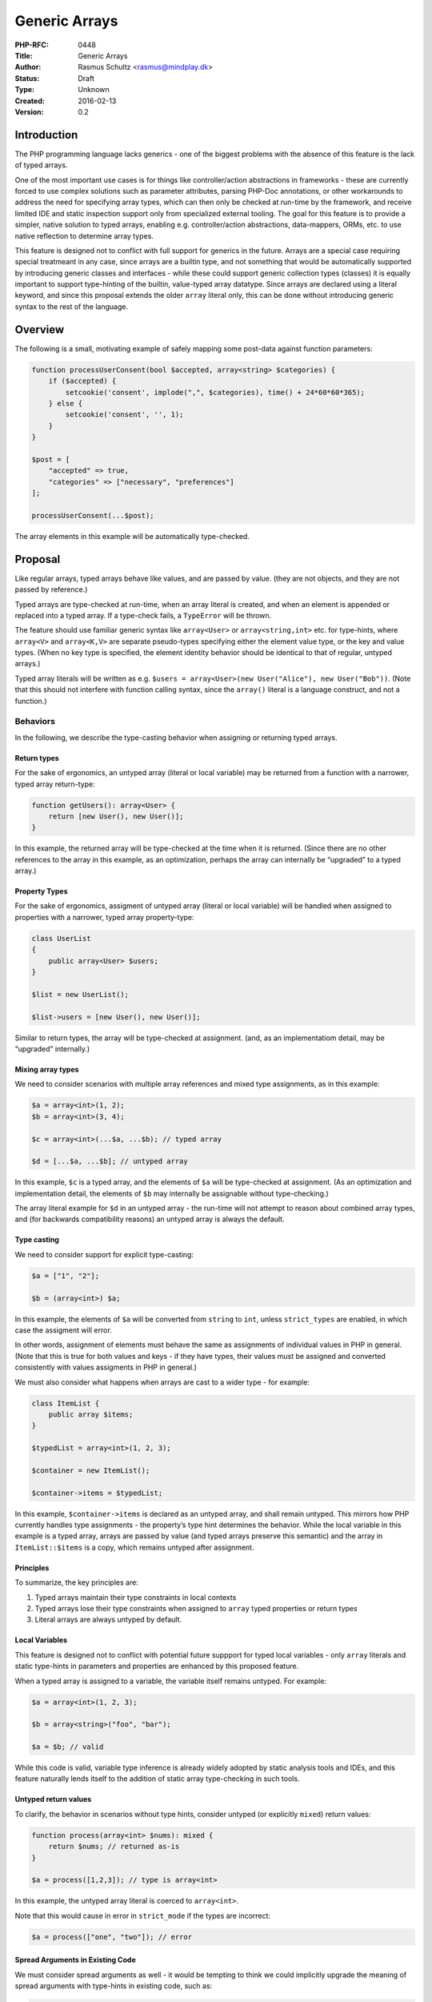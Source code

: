 Generic Arrays
==============

:PHP-RFC: 0448
:Title: Generic Arrays
:Author: Rasmus Schultz <rasmus@mindplay.dk>
:Status: Draft
:Type: Unknown
:Created: 2016-02-13
:Version: 0.2

Introduction
------------

The PHP programming language lacks generics - one of the biggest
problems with the absence of this feature is the lack of typed arrays.

One of the most important use cases is for things like controller/action
abstractions in frameworks - these are currently forced to use complex
solutions such as parameter attributes, parsing PHP-Doc annotations, or
other workarounds to address the need for specifying array types, which
can then only be checked at run-time by the framework, and receive
limited IDE and static inspection support only from specialized external
tooling. The goal for this feature is to provide a simpler, native
solution to typed arrays, enabling e.g. controller/action abstractions,
data-mappers, ORMs, etc. to use native reflection to determine array
types.

This feature is designed not to conflict with full support for generics
in the future. Arrays are a special case requiring special treatmeant in
any case, since arrays are a builtin type, and not something that would
be automatically supported by introducing generic classes and interfaces
- while these could support generic collection types (classes) it is
equally important to support type-hinting of the builtin, value-typed
array datatype. Since arrays are declared using a literal keyword, and
since this proposal extends the older ``array`` literal only, this can
be done without introducing generic syntax to the rest of the language.

Overview
--------

The following is a small, motivating example of safely mapping some
post-data against function parameters:

.. code:: php

   function processUserConsent(bool $accepted, array<string> $categories) {
       if ($accepted) {
           setcookie('consent', implode(",", $categories), time() + 24*60*60*365);
       } else {
           setcookie('consent', '', 1);
       }
   }

   $post = [
       "accepted" => true,
       "categories" => ["necessary", "preferences"]
   ];

   processUserConsent(...$post);

The array elements in this example will be automatically type-checked.

Proposal
--------

Like regular arrays, typed arrays behave like values, and are passed by
value. (they are not objects, and they are not passed by reference.)

Typed arrays are type-checked at run-time, when an array literal is
created, and when an element is appended or replaced into a typed array.
If a type-check fails, a ``TypeError`` will be thrown.

The feature should use familiar generic syntax like ``array<User>`` or
``array<string,int>`` etc. for type-hints, where ``array<V>`` and
``array<K,V>`` are separate pseudo-types specifying either the element
value type, or the key and value types. (When no key type is specified,
the element identity behavior should be identical to that of regular,
untyped arrays.)

Typed array literals will be written as
e.g. ``$users = array<User>(new User("Alice"), new User("Bob"))``. (Note
that this should not interfere with function calling syntax, since the
``array()`` literal is a language construct, and not a function.)

Behaviors
~~~~~~~~~

In the following, we describe the type-casting behavior when assigning
or returning typed arrays.

Return types
^^^^^^^^^^^^

For the sake of ergonomics, an untyped array (literal or local variable)
may be returned from a function with a narrower, typed array
return-type:

.. code:: php

   function getUsers(): array<User> {
       return [new User(), new User()];
   }

In this example, the returned array will be type-checked at the time
when it is returned. (Since there are no other references to the array
in this example, as an optimization, perhaps the array can internally be
“upgraded” to a typed array.)

Property Types
^^^^^^^^^^^^^^

For the sake of ergonomics, assigment of untyped array (literal or local
variable) will be handled when assigned to properties with a narrower,
typed array property-type:

.. code:: php

   class UserList
   {
       public array<User> $users;
   }

   $list = new UserList();

   $list->users = [new User(), new User()];

Similar to return types, the array will be type-checked at assignment.
(and, as an implementatiom detail, may be “upgraded” internally.)

Mixing array types
^^^^^^^^^^^^^^^^^^

We need to consider scenarios with multiple array references and mixed
type assignments, as in this example:

.. code:: php

   $a = array<int>(1, 2);
   $b = array<int>(3, 4);

   $c = array<int>(...$a, ...$b); // typed array

   $d = [...$a, ...$b]; // untyped array

In this example, ``$c`` is a typed array, and the elements of ``$a``
will be type-checked at assignment. (As an optimization and
implementation detail, the elements of ``$b`` may internally be
assignable without type-checking.)

The array literal example for ``$d`` in an untyped array - the run-time
will not attempt to reason about combined array types, and (for
backwards compatibility reasons) an untyped array is always the default.

Type casting
^^^^^^^^^^^^

We need to consider support for explicit type-casting:

.. code:: php

   $a = ["1", "2"];

   $b = (array<int>) $a;

In this example, the elements of ``$a`` will be converted from
``string`` to ``int``, unless ``strict_types`` are enabled, in which
case the assigment will error.

In other words, assignment of elements must behave the same as
assignments of individual values in PHP in general. (Note that this is
true for both values and keys - if they have types, their values must be
assigned and converted consistently with values assigments in PHP in
general.)

We must also consider what happens when arrays are cast to a wider type
- for example:

.. code:: php

   class ItemList {
       public array $items;
   }

   $typedList = array<int>(1, 2, 3);

   $container = new ItemList();

   $container->items = $typedList;

In this example, ``$container->items`` is declared as an untyped array,
and shall remain untyped. This mirrors how PHP currently handles type
assignments - the property’s type hint determines the behavior. While
the local variable in this example is a typed array, arrays are passed
by value (and typed arrays preserve this semantic) and the array in
``ItemList::$items`` is a copy, which remains untyped after assignment.

Principles
^^^^^^^^^^

To summarize, the key principles are:

#. Typed arrays maintain their type constraints in local contexts
#. Typed arrays lose their type constraints when assigned to ``array``
   typed properties or return types
#. Literal arrays are always untyped by default.

Local Variables
^^^^^^^^^^^^^^^

This feature is designed not to conflict with potential future suppport
for typed local variables - only ``array`` literals and static
type-hints in parameters and properties are enhanced by this proposed
feature.

When a typed array is assigned to a variable, the variable itself
remains untyped. For example:

.. code:: php

   $a = array<int>(1, 2, 3);

   $b = array<string>("foo", "bar");

   $a = $b; // valid

While this code is valid, variable type inference is already widely
adopted by static analysis tools and IDEs, and this feature naturally
lends itself to the addition of static array type-checking in such
tools.

Untyped return values
^^^^^^^^^^^^^^^^^^^^^

To clarify, the behavior in scenarios without type hints, consider
untyped (or explicitly ``mixed``) return values:

.. code:: php

   function process(array<int> $nums): mixed {
       return $nums; // returned as-is
   }

   $a = process([1,2,3]); // type is array<int>

In this example, the untyped array literal is coerced to ``array<int>``.

Note that this would cause in error in ``strict_mode`` if the types are
incorrect:

.. code:: php

   $a = process(["one", "two"]); // error

Spread Arguments in Existing Code
^^^^^^^^^^^^^^^^^^^^^^^^^^^^^^^^^

We must consider spread arguments as well - it would be tempting to
think we could implicitly upgrade the meaning of spread arguments with
type-hints in existing code, such as:

.. code:: php

   function sum(int ...$input) {
       return $input; // untyped array
   }

However, this is not feasible, since we would break any existing code
that modifies an array after receiving it:

.. code:: php

   function stuff(int ...$input) {
       $input[] = "hello";
       return $input;
   }

To be clear, this proposal does **not** propose any change to the
current behavior of spread arguments.

New Syntax for Spread Argument Types
^^^^^^^^^^^^^^^^^^^^^^^^^^^^^^^^^^^^

Since the existing ``int ...$input`` syntax specifies the *element*
type, the following new syntax is proposed, as a means to specify the
resulting array *argument* type:

.. code:: php

   function process(User ...array<IUser> $input) {
       return $input; // returns a typed array<IUser>
   }

In this example, the function will type-check the arguments against
``User``, then produce a typed array of ``IUser`` elements - in other
words, this enables us to type-check input arguments using one type,
while specifying a different type for the resulting array. (Note that
this proposed syntax is consistent with the general ``Type $name``
type-hinting pattern.)

Nested Arrays
^^^^^^^^^^^^^

We need to consider nested array types as well, for example:

.. code:: php

   $a = array<array<int>>([1, 2]);
   $a[] = [3, 4];
   $a[0][1] = "string"; // error

To be clear:

#. Deeply nested typed arrays must be supported.
#. Type checking must be recursive for nested structures.

Interactions with Existing Type Syntax
^^^^^^^^^^^^^^^^^^^^^^^^^^^^^^^^^^^^^^

Natural interactions with existing type-hinting and type-checking syntax
and behavior is expected.

For example, the following examples are expected to be valid:

.. code:: php

   $a = array<int|string>(123, "hello");    // union type-checking for array literals

   $b = (array<int|string>) [123, "hello"]; // union type-checking for an untyped array literal

   $c = array<string|null>("hello", null);  // typed array with a nullable element type

   $d = array<callable>(fn () => "hello");  // typed array of callables

   $e = array<array>();                     // typed array of untyped arrays

   $f = array<Iterator&Countable>();        // typed array with an intersection value type

These examples are not exhaustive, but are meant to impart the idea that
typed arrays are expected to work and interact with the rest of the type
system, and to support existing type-hinting syntax, in general.

(The notable exception is the ``void`` type, which would not make sense
as either an element or key type.)

Pass By Reference
^^^^^^^^^^^^^^^^^

We need to consider pass-by-reference semantics - for example, the
following should error:

.. code:: php

   function process(array &$untyped) {
       // ...
   }

   $ints = array<int>(1, 2, 3);

   process($ints); // ERROR

That is, when a wider array type is expected, but a narrower array type
gets assigned, you receive a run-time error, on account of
``array<int>`` not be assignable *by reference* to an ``array`` typed
parameter.

Reference Semantics
^^^^^^^^^^^^^^^^^^^

Similar to pass-by-reference semantics, but less obviously, the same
restriction applies to property assignments as well:

.. code:: php

   class ItemList
   {
       public array $items;
   }

   $items = array<int>(1, 2, 3);

   $list = new ItemList();

   $list->items = &$items; // ERROR

Again, since an ``array<int>`` cannot be assigned to an ``array``, this
assignment cannot be performed.

You can contrast this with the default behavior of copy semantics - this
is, ``$items`` can be assigned to ``$list->items`` by creating an
untyped copy of the type array, however ``&$items`` cannot be assigned
to ``$list->items``, because it violates the requirement for an untyped
array, which must accept any value.

(The idea of allowing typed arrays to live in an untyped array property
was carefully considered, and the conclusion was that this could have
unpredictable side effects, such as unexpected errors deep inside in
library code, if the library attempts to append to a typed array
provided by you.)

Reflection
^^^^^^^^^^

Developers should be able to use reflection to check if an array is
typed, and to determine the key and value element types.

We would need a new type to represent a reflected typed array:

.. code:: php

   interface ReflectionArrayType extends ReflectionType
   {
       public function getValueType(): ReflectionType;

       public function hasKeyType(): bool;
       
       public function getKeyType(): ?ReflectionType;
       
       public function __toString(): string; // returns "array<V>" or "array<K,V>", where K/V will be the stringified inner types
   }

``ReflectionParameter`` and ``ReflectionProperty`` will both be updated,
such that ``getType`` can return ``ReflectionArrayType`` for typed
arrays.

Note that this change applies to typed arrays only - for the sake of
backwards compatibility, the ``getType`` method will continue to return
a ``ReflectionNamedType`` where ``getName()`` returns ``array``, as
before.

This can be regarded as a non-breaking change - the return type is still
``ReflectionType``, which is the base class implemented by
``ReflectionArrayTypes`` and other type reflection models. Older code of
course wouldn’t support ``ReflectionArrayType``, which means it wouldn’t
support typed arrays - but typed arrays also wouldn’t be present in said
older code. (Libraries of course might need to be upgraded to support
typed arrays, by handling ``ReflectionArrayType``.)

Serialization
~~~~~~~~~~~~~

The ``serialize`` and ``unserialize`` functions should preserve typed
arrays.

When a typed array is unserialized, we should assume the serialized data
is valid - the key/value types do not need to be checked, and the value
type (if it is a class/interface type) should not be autoloaded.

JSON
~~~~

The ``json_encode`` function should not preserve typed arrays.

(PHP in general does not attempt to preserve PHP types as JSON, except
for those types that are directly equivalent to JSON types.)

Performance Implications
~~~~~~~~~~~~~~~~~~~~~~~~

Type-checking comes with a run-time overhead - this is to be expected.

However, when type-checking or type-hinting is required, the
alternatives are all going to perform worse - if-statements, run-time
reflection of PHP-Doc blocks, or reflection-based facilities using
attributes, are all inherently going to perform worse than native,
declarative typed arrays.

Object-based collection types, whether in userland or in the standard
library, are also inherently going to perform worse - on top of forcing
pass-by-reference object semantics, which tend to be undesirable when it
comes to arrays, which, having value semantics, are not subject to bugs
arising from unexpected side effects.

It goes without saying, any alternatives are going to be far more
difficult for users to implement, as well.

Future Optimization
^^^^^^^^^^^^^^^^^^^

Even if this feature were to launch essentially without any
optimizations, there are of course optimization paths that could be
implemented in the future, if required or desired.

For example, passing an array from one function to another may require
copying in a first version of this feature - while future versions could
(for example) implement, for example, some of the following:

#. Static analysis, such that the engine would know that assigning
   ``array<int>`` to ``array<int>`` can be done with the usual
   write-on-modify optimization that PHP employs with untyped arrays.
#. When copying is required, copying without validation, when the array
   element types are two compatible types, e.g. a subtype or an
   implemented interface.
#. Internal preservation of array types when assigned to untyped arrays,
   e.g. preserving but hiding the type, and disabling the type-check,
   such that assigning an unmodified ``array<int>`` to an ``array``, and
   back to ``array<int>``, could be done by merely re-enabling the
   internally preserved previous type.

Optimizations are almost certainly possible, but are not mandated for an
initial implementation by this proposal.

Users would almost definitely wish to apply typed arrays, in some cases,
mainly for the sake of documentation and IDE support, so any future
optimizations should definitely be considered.

If, initially, users choose to apply typed arrays sparingly, for example
just in their input models, the feature itself would still be a
considerable win in terms of input validation performance and simplicity
in many use-cases that currently require manual validation, such as
parsing post-data, applying JSON structures to models, and so on.

Impact on Existing Standard Library
~~~~~~~~~~~~~~~~~~~~~~~~~~~~~~~~~~~

Altering the built-in standard library is beyond the scope of this
proposal.

Built-in array functions, such as ``array_map`` or ``array_merge``,
should not be changed - similar to the behavior of array literals (as
described previously) these functions will always return untyped arrays,
which you can then type-cast, if desired.

Future improvements could be made to type-hinting, type-checking and
reflection for built-in functions - for example, a function such as
``array_sum`` could use a typed array parameter type, such as
``array<int|float>``, rather than manually type-checking it's input.
(again, this is merely considered and not proposed by this RFC.)

Impact on Debug Functions
~~~~~~~~~~~~~~~~~~~~~~~~~

The functions ``var_dump``, ``var_export`` and ``debug_zval_dump`` will
need to be updated to output typed arrays.

Argument expansions in printed stack-trace outputs (from exceptions)
will need to be updated as well.

Impact on Type-checking Features
~~~~~~~~~~~~~~~~~~~~~~~~~~~~~~~~

The ``gettype`` function should return ``"array"`` for typed arrays, and
``is_array`` should return ``true`` for a typed array.

Typed arrays are still fundamentally arrays in terms of behavior, such
as key-value storage and iteration.

The ``gettype`` function does not differentiate between types of objects
(e.g. returns ``"object"`` regardless of class) and, similarly, the
function should not differentiate the type of array.

While this could lead to unexpected exceptions in code without
type-hints, this is always the cast for untyped PHP code receiving
unexpected types.

In typed code, any typed array will have been passed through a typed
parameter, or a typed property, before reaching any such code. In
existing typed code, the type hint would be ``array``, which would cause
type casting (as described previously) before reaching such code.

Since developers may need to distinguish between regular arrays and
typed arrays, the ``instanceof`` operator will need to be updated to
allow type-checks such as ``$array instanceof array<User>``, and this
must take into account type-checks against wider types, such that e.g. a
superclass or an implemented interface of the checked key/value types
would work as expected.

We could consider the addition of an ``is_typed_array`` function,
although the usefulness of this might be limited, since we not have
generic function calls. We could still include a function though, which
would accept the value to check, and optionally the key/value types
passed as string literals. Again, this would have limitations, such as
being unable to use nested array types, so perhaps it is better to guide
developers to ``instanceof``, or the reflection API - and in that case,
perhaps a very simple ``is_typed_array`` function could be considered,
that only checks if the type is a typed array, without checking for the
specific type.

Backward Incompatible Changes
-----------------------------

No BC breaks are expected from this proposal.

Proposed PHP Version(s)
-----------------------

TBD

Proposed Voting Choices
-----------------------

For this proposal to be accepted, a 2/3 majority is required.

Patches and Tests
-----------------

No patch has been written for this RFC.

Additional Metadata
-------------------

:Original Authors: Rasmus Schultz rasmus@mindplay.dk
:Original Date: 2016-02-13, 2024-12-13
:Slug: generic-arrays
:Wiki URL: https://wiki.php.net/rfc/generic-arrays
